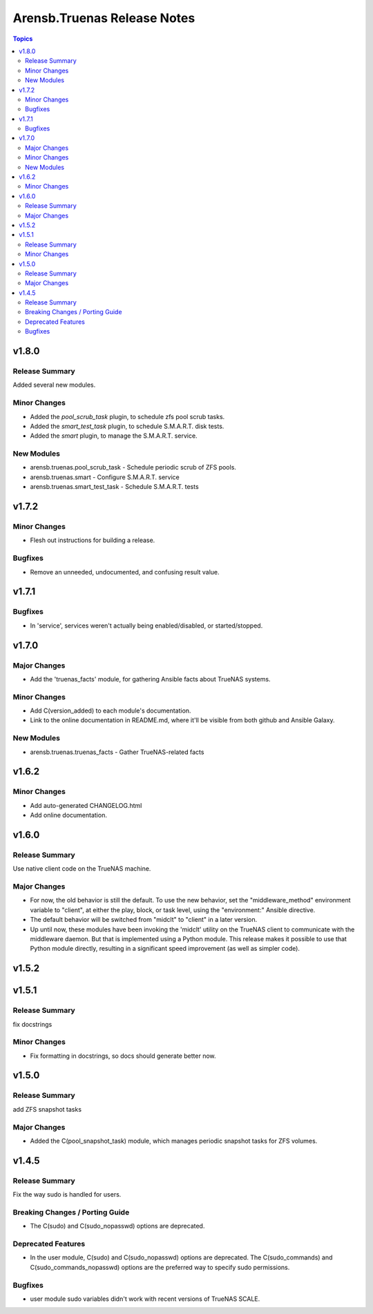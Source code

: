 ============================
Arensb.Truenas Release Notes
============================

.. contents:: Topics


v1.8.0
======

Release Summary
---------------

Added several new modules.

Minor Changes
-------------

- Added the `pool_scrub_task` plugin, to schedule zfs pool scrub tasks.
- Added the `smart_test_task` plugin, to schedule S.M.A.R.T. disk tests.
- Added the `smart` plugin, to manage the S.M.A.R.T. service.

New Modules
-----------

- arensb.truenas.pool_scrub_task - Schedule periodic scrub of ZFS pools.
- arensb.truenas.smart - Configure S.M.A.R.T. service
- arensb.truenas.smart_test_task - Schedule S.M.A.R.T. tests

v1.7.2
======

Minor Changes
-------------

- Flesh out instructions for building a release.

Bugfixes
--------

- Remove an unneeded, undocumented, and confusing result value.

v1.7.1
======

Bugfixes
--------

- In 'service', services weren't actually being enabled/disabled, or started/stopped.

v1.7.0
======

Major Changes
-------------

- Add the 'truenas_facts' module, for gathering Ansible facts about TrueNAS systems.

Minor Changes
-------------

- Add C(version_added) to each module's documentation.
- Link to the online documentation in README.md, where it'll be visible
  from both github and Ansible Galaxy.

New Modules
-----------

- arensb.truenas.truenas_facts - Gather TrueNAS-related facts

v1.6.2
======

Minor Changes
-------------

- Add auto-generated CHANGELOG.html
- Add online documentation.

v1.6.0
======

Release Summary
---------------

Use native client code on the TrueNAS machine.

Major Changes
-------------

- For now, the old behavior is still the default. To use the new behavior, set the "middleware_method" environment variable to "client", at either the play, block, or task level, using the "environment:" Ansible directive.
- The default behavior will be switched from "midclt" to "client" in a later version.
- Up until now, these modules have been invoking the 'midclt' utility on the TrueNAS client to communicate with the middleware daemon. But that is implemented using a Python module. This release makes it possible to use that Python module directly, resulting in a significant speed improvement (as well as simpler code).

v1.5.2
======

v1.5.1
======

Release Summary
---------------

fix docstrings

Minor Changes
-------------

- Fix formatting in docstrings, so docs should generate better now.

v1.5.0
======

Release Summary
---------------

add ZFS snapshot tasks

Major Changes
-------------

- Added the C(pool_snapshot_task) module, which manages periodic snapshot tasks for ZFS volumes.

v1.4.5
======

Release Summary
---------------

Fix the way sudo is handled for users.

Breaking Changes / Porting Guide
--------------------------------

- The C(sudo) and C(sudo_nopasswd) options are deprecated.

Deprecated Features
-------------------

- In the user module, C(sudo) and C(sudo_nopasswd) options are deprecated. The C(sudo_commands) and C(sudo_commands_nopasswd) options are the preferred way to specify sudo permissions.

Bugfixes
--------

- user module sudo variables didn't work with recent versions of TrueNAS SCALE.
